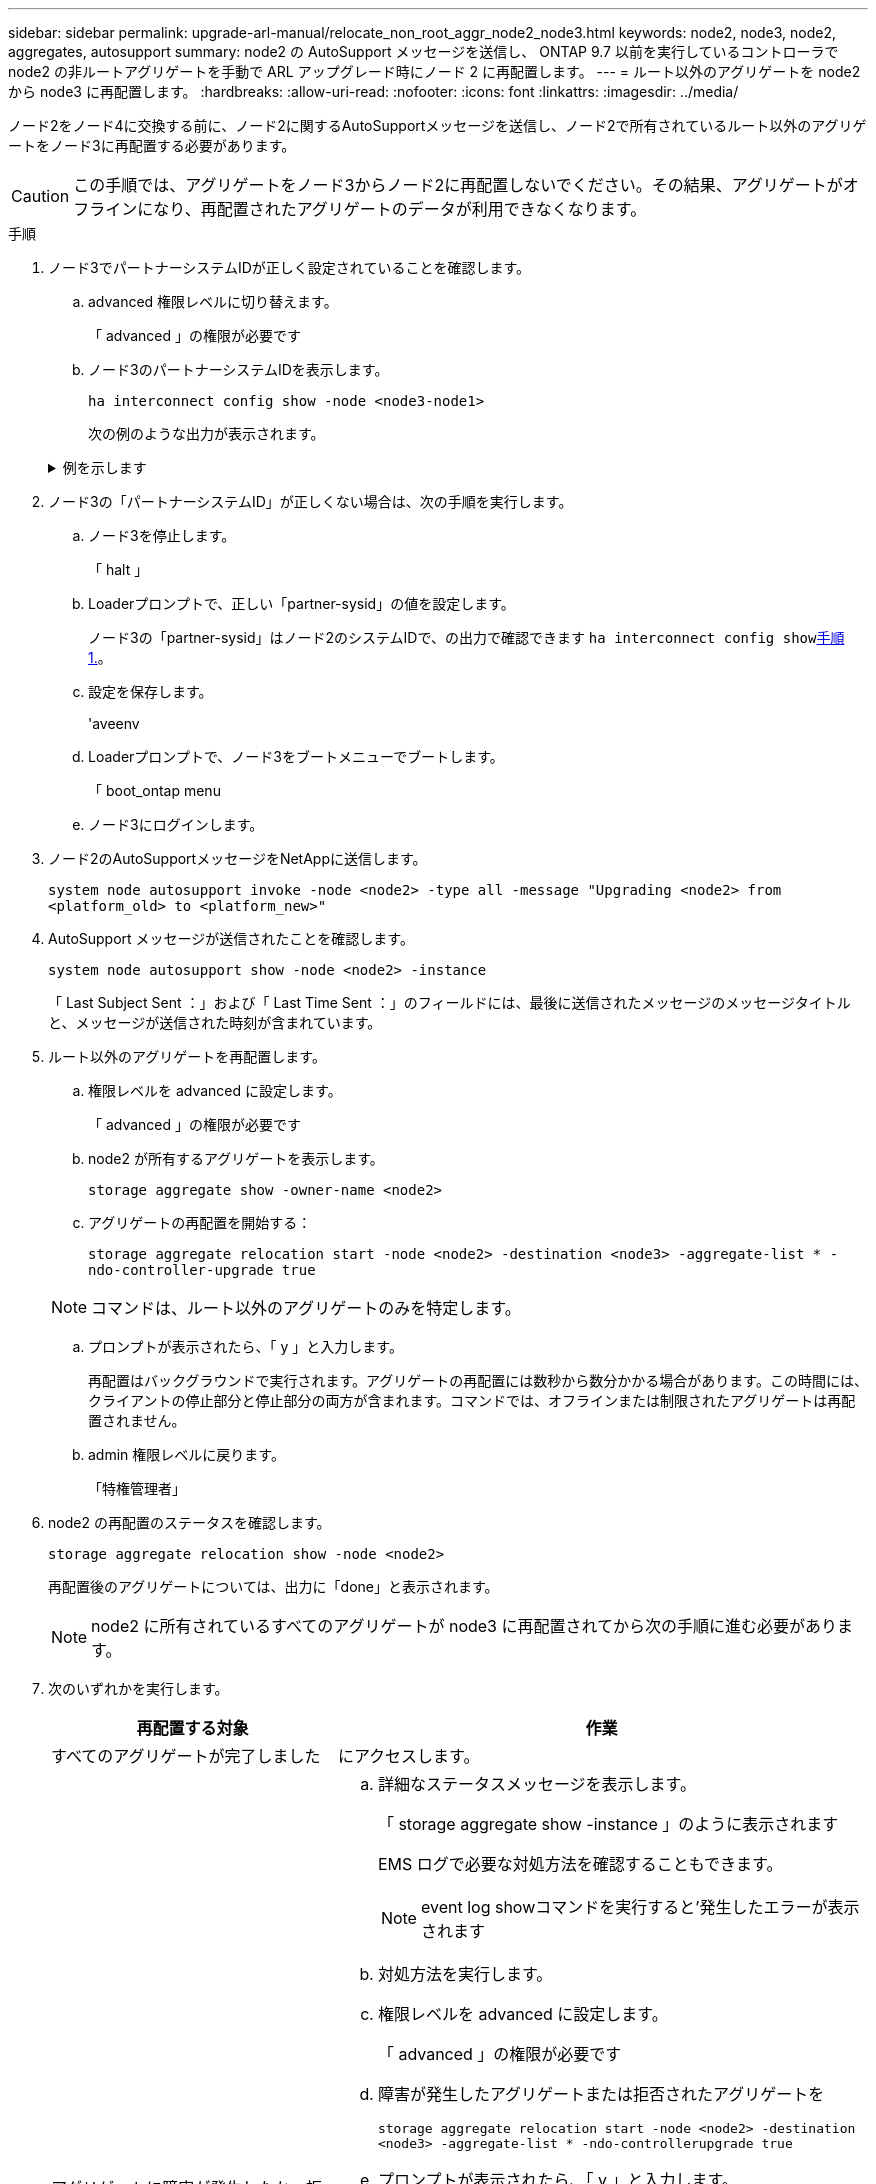 ---
sidebar: sidebar 
permalink: upgrade-arl-manual/relocate_non_root_aggr_node2_node3.html 
keywords: node2, node3, node2, aggregates, autosupport 
summary: node2 の AutoSupport メッセージを送信し、 ONTAP 9.7 以前を実行しているコントローラで node2 の非ルートアグリゲートを手動で ARL アップグレード時にノード 2 に再配置します。 
---
= ルート以外のアグリゲートを node2 から node3 に再配置します。
:hardbreaks:
:allow-uri-read: 
:nofooter: 
:icons: font
:linkattrs: 
:imagesdir: ../media/


[role="lead"]
ノード2をノード4に交換する前に、ノード2に関するAutoSupportメッセージを送信し、ノード2で所有されているルート以外のアグリゲートをノード3に再配置する必要があります。


CAUTION: この手順では、アグリゲートをノード3からノード2に再配置しないでください。その結果、アグリゲートがオフラインになり、再配置されたアグリゲートのデータが利用できなくなります。

[[verify-partner-sys-id]]
.手順
. ノード3でパートナーシステムIDが正しく設定されていることを確認します。
+
.. advanced 権限レベルに切り替えます。
+
「 advanced 」の権限が必要です

.. ノード3のパートナーシステムIDを表示します。
+
`ha interconnect config show -node <node3-node1>`

+
次の例のような出力が表示されます。

+
.例を示します
[%collapsible]
====
[listing]
----
cluster::*> ha interconnect config show -node <node>
  (system ha interconnect config show)

                       Node: node3-node1
          Interconnect Type: RoCE
            Local System ID: <node3-system-id>
          Partner System ID: <node2-system-id>
       Connection Initiator: local
                  Interface: external

Port   IP Address
----   -----------------
e4a-17   0.0.0.0
e4b-18   0.0.0.0
----
====


. ノード3の「パートナーシステムID」が正しくない場合は、次の手順を実行します。
+
.. ノード3を停止します。
+
「 halt 」

.. Loaderプロンプトで、正しい「partner-sysid」の値を設定します。
+
ノード3の「partner-sysid」はノード2のシステムIDで、の出力で確認できます `ha interconnect config show`<<verify-partner-sys-id,手順 1.>>。

.. 設定を保存します。
+
'aveenv

.. Loaderプロンプトで、ノード3をブートメニューでブートします。
+
「 boot_ontap menu

.. ノード3にログインします。


. ノード2のAutoSupportメッセージをNetAppに送信します。
+
`system node autosupport invoke -node <node2> -type all -message "Upgrading <node2> from <platform_old> to <platform_new>"`

. AutoSupport メッセージが送信されたことを確認します。
+
`system node autosupport show -node <node2> -instance`

+
「 Last Subject Sent ：」および「 Last Time Sent ：」のフィールドには、最後に送信されたメッセージのメッセージタイトルと、メッセージが送信された時刻が含まれています。

. ルート以外のアグリゲートを再配置します。
+
.. 権限レベルを advanced に設定します。
+
「 advanced 」の権限が必要です

.. node2 が所有するアグリゲートを表示します。
+
`storage aggregate show -owner-name <node2>`

.. アグリゲートの再配置を開始する：
+
`storage aggregate relocation start -node <node2> -destination <node3> -aggregate-list * -ndo-controller-upgrade true`

+

NOTE: コマンドは、ルート以外のアグリゲートのみを特定します。

.. プロンプトが表示されたら、「 y 」と入力します。
+
再配置はバックグラウンドで実行されます。アグリゲートの再配置には数秒から数分かかる場合があります。この時間には、クライアントの停止部分と停止部分の両方が含まれます。コマンドでは、オフラインまたは制限されたアグリゲートは再配置されません。

.. admin 権限レベルに戻ります。
+
「特権管理者」



. node2 の再配置のステータスを確認します。
+
`storage aggregate relocation show -node <node2>`

+
再配置後のアグリゲートについては、出力に「done」と表示されます。

+

NOTE: node2 に所有されているすべてのアグリゲートが node3 に再配置されてから次の手順に進む必要があります。

. 次のいずれかを実行します。
+
[cols="35,65"]
|===
| 再配置する対象 | 作業 


| すべてのアグリゲートが完了しました | にアクセスします。 


| アグリゲートに障害が発生したか、拒否された  a| 
.. 詳細なステータスメッセージを表示します。
+
「 storage aggregate show -instance 」のように表示されます

+
EMS ログで必要な対処方法を確認することもできます。

+

NOTE: event log showコマンドを実行すると'発生したエラーが表示されます

.. 対処方法を実行します。
.. 権限レベルを advanced に設定します。
+
「 advanced 」の権限が必要です

.. 障害が発生したアグリゲートまたは拒否されたアグリゲートを
+
`storage aggregate relocation start -node <node2> -destination <node3> -aggregate-list * -ndo-controllerupgrade true`

.. プロンプトが表示されたら、「 y 」と入力します。
.. admin 権限レベルに戻ります。
+
「特権管理者」



必要に応じて、次のいずれかの方法で強制的に再配置を実行できます。

** 拒否のチェックを無視する：
+
「 storage aggregate relocation start -override-vetoes true -nd-controller-upgrade

** 送信先チェックを無効にする：
+
「 storage aggregate relocation start -override-destination-checks true -ndocontroller -upgrade 」を実行します



storage aggregate relocation コマンドの詳細については、を参照してください link:other_references.html["参考資料"] CLI_ および ONTAP 9 コマンド：マニュアルページリファレンス _ を使用してディスクおよびアグリゲートの管理にリンクするには、次の手順を実行します。

|===
. [man_relocate_2_3_step8] ルート以外のアグリゲートがすべてノード 3 でオンラインになっていることを確認します。
+
`storage aggregate show -node <node3> -state offline -root false`

+
オフラインになったアグリゲートや外部になったアグリゲートがある場合は、各アグリゲートを 1 つずつオンラインにする必要があります。

+
`storage aggregate online -aggregate <aggregate_name>`

. ノード 3 ですべてのボリュームがオンラインになっていることを確認します。
+
`volume show -node <node3> -state offline`

+
ノード 3 でオフラインになっているボリュームがある場合は、各ボリュームについて 1 回、オンラインにする必要があります。

+
`volume online -vserver <Vserver-name> -volume <volume-name>`

. node2がルート以外のオンラインのアグリゲートを所有していないことを確認します。
+
`storage aggregate show -owner-name <node2> -ha-policy sfo -state online`

+
ルート以外のオンラインアグリゲートがすべて node3 にすでに再配置されているため、コマンドの出力にルート以外のオンラインアグリゲートが表示されないようにする必要があります。


